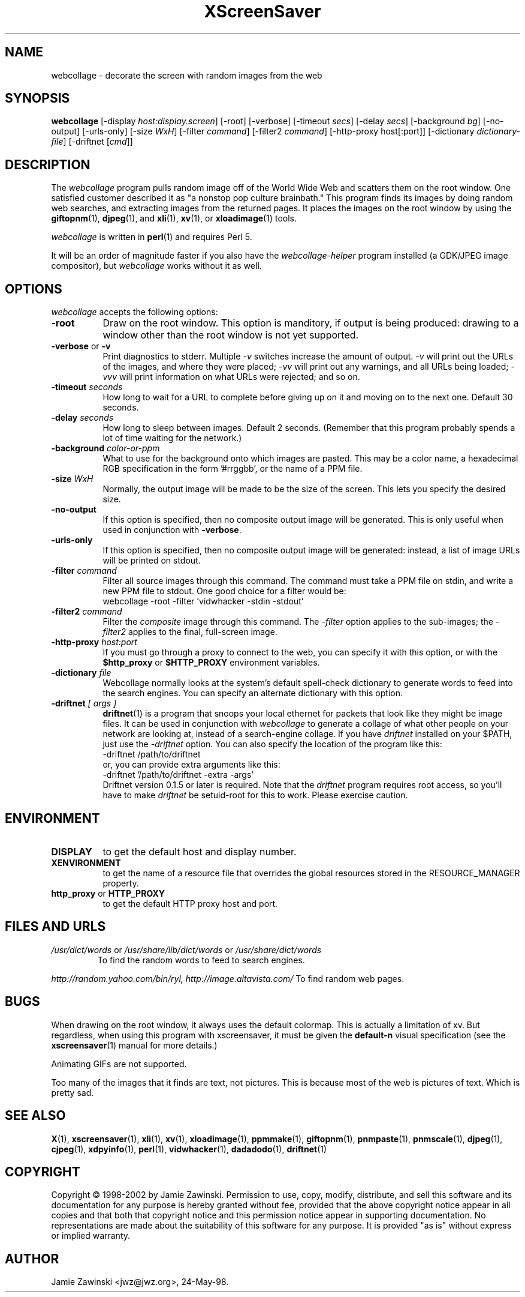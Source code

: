 .de EX		\"Begin example
.ne 5
.if n .sp 1
.if t .sp .5
.nf
.in +.5i
..
.de EE
.fi
.in -.5i
.if n .sp 1
.if t .sp .5
..
.TH XScreenSaver 1 "17-Jun-99" "X Version 11"
.SH NAME
webcollage - decorate the screen with random images from the web
.SH SYNOPSIS
.B webcollage
[\-display \fIhost:display.screen\fP]
[\-root]
[\-verbose]
[\-timeout \fIsecs\fP]
[\-delay \fIsecs\fP]
[\-background \fIbg\fP]
[\-no-output]
[\-urls-only]
[\-size \fIWxH\fP]
[\-filter \fIcommand\fP]
[\-filter2 \fIcommand\fP]
[\-http\-proxy host[:port]]
[\-dictionary \fIdictionary-file\fP]
[\-driftnet [\fIcmd\fP]]
.SH DESCRIPTION
The \fIwebcollage\fP program pulls random image off of the World Wide Web
and scatters them on the root window.  One satisfied customer described it
as "a nonstop pop culture brainbath."  This program finds its images by
doing random web searches, and extracting images from the returned pages.
It places the images on the root window by using the
.BR giftopnm (1),
.BR djpeg (1),
and
.BR xli (1),
.BR xv (1),
or
.BR xloadimage (1)
tools.

\fIwebcollage\fP is written in
.BR perl (1)
and requires Perl 5.

It will be an order of magnitude faster if you also have
the \fIwebcollage-helper\fP program installed (a GDK/JPEG image
compositor), but \fIwebcollage\fP works without it as well.
.SH OPTIONS
.I webcollage
accepts the following options:
.TP 8
.B \-root
Draw on the root window.  This option is manditory, if output is being
produced: drawing to a window other than the root window is not yet
supported.
.TP 8
.B \-verbose \fRor\fP \-v
Print diagnostics to stderr.  Multiple \fI-v\fP switches increase the
amount of output.  \fI-v\fP will print out the URLs of the images,
and where they were placed; \fI-vv\fP will print out any warnings,
and all URLs being loaded; \fI-vvv\fP will print information on
what URLs were rejected; and so on.
.TP 8
.B \-timeout \fIseconds\fP
How long to wait for a URL to complete before giving up on it and
moving on to the next one.
Default 30 seconds.
.TP 8
.B \-delay \fIseconds\fP
How long to sleep between images.  Default 2 seconds.  (Remember that
this program probably spends a lot of time waiting for the network.)
.TP 8
.B \-background \fIcolor-or-ppm\fP
What to use for the background onto which images are pasted.  This may be
a color name, a hexadecimal RGB specification in the form '#rrggbb', or 
the name of a PPM file.
.TP 8
.B \-size \fIWxH\fP
Normally, the output image will be made to be the size of the screen.
This lets you specify the desired size.
.TP 8
.B \-no-output
If this option is specified, then no composite output image will be
generated.  This is only useful when used in conjunction 
with \fB\-verbose\fP.
.TP 8
.B \-urls-only
If this option is specified, then no composite output image will be
generated: instead, a list of image URLs will be printed on stdout.
.TP 8
.B \-filter \fIcommand\fP
Filter all source images through this command.  The command must take
a PPM file on stdin, and write a new PPM file to stdout.  One good 
choice for a filter would be:
.EX
webcollage -root -filter 'vidwhacker -stdin -stdout'
.EE
.TP 8
.B \-filter2 \fIcommand\fP
Filter the \fIcomposite\fP image through this command.  The \fI-filter\fP
option applies to the sub-images; the \fI-filter2\fP applies to the
final, full-screen image.
.TP 8
.B \-http\-proxy \fIhost:port\fP
If you must go through a proxy to connect to the web, you can specify it 
with this option, or with the \fB$http_proxy\fP or \fB$HTTP_PROXY\fP 
environment variables.
.TP 8
.B \-dictionary \fIfile\fP
Webcollage normally looks at the system's default spell-check dictionary
to generate words to feed into the search engines.  You can specify an
alternate dictionary with this option.
.TP 8
.B \-driftnet \fI[ args ]\fP
.BR driftnet (1)
is a program that snoops your local ethernet for packets that look
like they might be image files.  It can be used in conjunction 
with \fIwebcollage\fP to generate a collage of what other people on
your network are looking at, instead of a search-engine collage.
If you have \fIdriftnet\fP installed on your $PATH, just use 
the \fI\-driftnet\fP option.  You can also specify the location
of the program like this:
.EX
-driftnet /path/to/driftnet
.EE
or, you can provide extra arguments like this:
.EX
-driftnet '/path/to/driftnet -extra -args'
.EE
Driftnet version 0.1.5 or later is required.  Note that 
the \fIdriftnet\fP program requires root access, so you'll have
to make \fIdriftnet\fP be setuid-root for this to work.
Please exercise caution.
.SH ENVIRONMENT
.PP
.TP 8
.B DISPLAY
to get the default host and display number.
.TP 8
.B XENVIRONMENT
to get the name of a resource file that overrides the global resources
stored in the RESOURCE_MANAGER property.
.TP 8
.B http_proxy\fR or \fPHTTP_PROXY
to get the default HTTP proxy host and port.
.SH FILES AND URLS
.TP
.I /usr/dict/words \fRor\fP /usr/share/lib/dict/words \fRor\fP /usr/share/dict/words
To find the random words to feed to search engines.
.PP
.I http://random.yahoo.com/bin/ryl, http://image.altavista.com/
To find random web pages.
.SH BUGS
When drawing on the root window, it always uses the default colormap.
This is actually a limitation of xv.  But regardless, when using this
program with xscreensaver, it must be given the \fBdefault-n\fP 
visual specification (see the
.BR xscreensaver (1)
manual for more details.)

Animating GIFs are not supported.

Too many of the images that it finds are text, not pictures.  This is 
because most of the web is pictures of text.  Which is pretty sad.
.SH SEE ALSO
.BR X (1),
.BR xscreensaver (1),
.BR xli (1),
.BR xv (1),
.BR xloadimage (1),
.BR ppmmake (1),
.BR giftopnm (1),
.BR pnmpaste (1),
.BR pnmscale (1),
.BR djpeg (1),
.BR cjpeg (1),
.BR xdpyinfo (1),
.BR perl (1),
.BR vidwhacker (1),
.BR dadadodo (1),
.BR driftnet (1)
.SH COPYRIGHT
Copyright \(co 1998-2002 by Jamie Zawinski.  Permission to use, copy, modify, 
distribute, and sell this software and its documentation for any purpose is 
hereby granted without fee, provided that the above copyright notice appear 
in all copies and that both that copyright notice and this permission notice
appear in supporting documentation.  No representations are made about the 
suitability of this software for any purpose.  It is provided "as is" without
express or implied warranty.
.SH AUTHOR
Jamie Zawinski <jwz@jwz.org>, 24-May-98.
